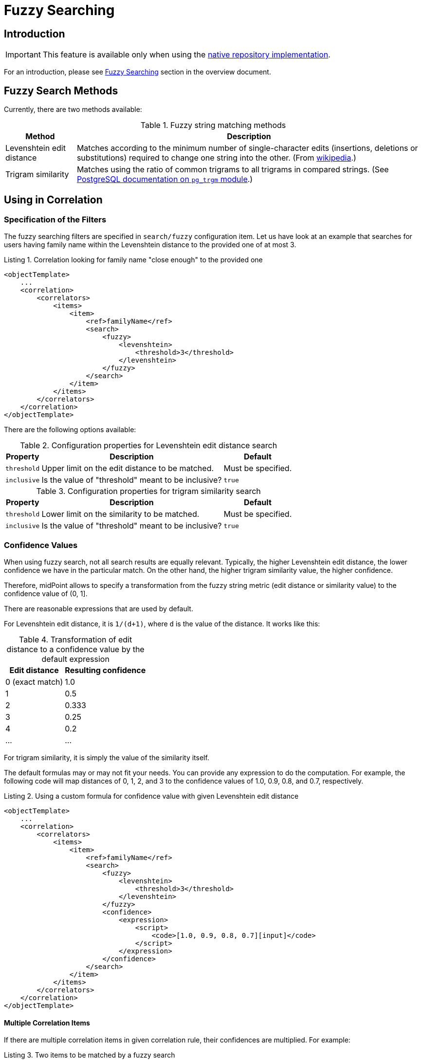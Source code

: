 = Fuzzy Searching
:page-toc: top
:page-since: "4.6"

== Introduction

IMPORTANT: This feature is available only when using the xref:/midpoint/reference/v2/repository/native-postgresql/[native repository implementation].

For an introduction, please see xref:/midpoint/reference/v2/correlation/#fuzzy-searching[Fuzzy Searching] section in the overview document.

== Fuzzy Search Methods

Currently, there are two methods available:

.Fuzzy string matching methods
[%header]
[%autowidth]
|===
| Method | Description
| Levenshtein edit distance
| Matches according to the minimum number of single-character edits (insertions, deletions or substitutions) required to change one string into the other.
(From link:https://en.wikipedia.org/wiki/Levenshtein_distance[wikipedia].)
| Trigram similarity
| Matches using the ratio of common trigrams to all trigrams in compared strings.
(See link:https://www.postgresql.org/docs/current/pgtrgm.html[PostgreSQL documentation on `pg_trgm` module].)
|===

== Using in Correlation

=== Specification of the Filters

The fuzzy searching filters are specified in `search/fuzzy` configuration item.
Let us have look at an example that searches for users having family name within the Levenshtein distance to the provided one of at most 3.

.Listing 1. Correlation looking for family name "close enough" to the provided one
[source,xml]
----
<objectTemplate>
    ...
    <correlation>
        <correlators>
            <items>
                <item>
                    <ref>familyName</ref>
                    <search>
                        <fuzzy>
                            <levenshtein>
                                <threshold>3</threshold>
                            </levenshtein>
                        </fuzzy>
                    </search>
                </item>
            </items>
        </correlators>
    </correlation>
</objectTemplate>
----

There are the following options available:

.Configuration properties for Levenshtein edit distance search
[%header]
[%autowidth]
|===
| Property | Description | Default
| `threshold` | Upper limit on the edit distance to be matched. | Must be specified.
| `inclusive` | Is the value of "threshold" meant to be inclusive? | `true`
|===

.Configuration properties for trigram similarity search
[%header]
[%autowidth]
|===
| Property | Description | Default
| `threshold` | Lower limit on the similarity to be matched. | Must be specified.
| `inclusive` | Is the value of "threshold" meant to be inclusive? | `true`
|===

=== Confidence Values

When using fuzzy search, not all search results are equally relevant.
Typically, the higher Levenshtein edit distance, the lower confidence we have in the particular match.
On the other hand, the higher trigram similarity value, the higher confidence.

Therefore, midPoint allows to specify a transformation from the fuzzy string metric (edit distance or similarity value) to the confidence value of (0, 1].

There are reasonable expressions that are used by default.

For Levenshtein edit distance, it is `1/(d+1)`, where `d` is the value of the distance.
It works like this:

.Transformation of edit distance to a confidence value by the default expression
[%header]
[%autowidth]
|===
| Edit distance | Resulting confidence
| 0 (exact match) | 1.0
| 1 | 0.5
| 2 | 0.333
| 3 | 0.25
| 4 | 0.2
| ... | ...
|===

For trigram similarity, it is simply the value of the similarity itself.

The default formulas may or may not fit your needs.
You can provide any expression to do the computation.
For example, the following code will map distances of 0, 1, 2, and 3 to the confidence values of 1.0, 0.9, 0.8, and 0.7, respectively.

.Listing 2. Using a custom formula for confidence value with given Levenshtein edit distance
[source,xml]
----
<objectTemplate>
    ...
    <correlation>
        <correlators>
            <items>
                <item>
                    <ref>familyName</ref>
                    <search>
                        <fuzzy>
                            <levenshtein>
                                <threshold>3</threshold>
                            </levenshtein>
                        </fuzzy>
                        <confidence>
                            <expression>
                                <script>
                                    <code>[1.0, 0.9, 0.8, 0.7][input]</code>
                                </script>
                            </expression>
                        </confidence>
                    </search>
                </item>
            </items>
        </correlators>
    </correlation>
</objectTemplate>
----

==== Multiple Correlation Items

If there are multiple correlation items in given correlation rule, their confidences are multiplied. For example:

.Listing 3. Two items to be matched by a fuzzy search
[source,xml]
----
<objectTemplate>
    ...
    <correlation>
        <correlators>
            <items>
                <item>
                    <ref>givenName</ref>
                    <search>
                        <fuzzy>
                            <similarity>
                                <threshold>0.5</threshold>
                            </similarity>
                        </fuzzy>
                    </search>
                </item>
                <item>
                    <ref>familyName</ref>
                    <search>
                        <fuzzy>
                            <levenshtein>
                                <threshold>3</threshold>
                            </levenshtein>
                        </fuzzy>
                    </search>
                </item>
            </items>
        </correlators>
    </correlation>
</objectTemplate>
----

(Here we use the default formulas for confidence values.)

Now, let us assume that a correlation candidate has a given name with the similarity of 0.8, and the family name with an edit distance of 1.
Its overall confidence is then computed as:

.Example of the confidence computation
[%header]
[%autowidth]
|===
| Property | Fuzzy search metric value | Confidence factor
| `givenName` | 0.8 | 0.8
| `familyName` | 1 | 0.5
2+| *Overall confidence* | *0.4* (= 0.8 x 0.5)
|===

NOTE: The overall confidence value may be later scaled using a custom _rule weight_ when rules are composed together, as described in xref:/midpoint/reference/v2/correlation/rule-composition/[rule composition] document.

== Using in Filters

[WARNING]
====
The use of fuzzy matching outside correlation is highly experimental.
In particular, matching of `PolyString` values does not work as expected.
Also, the serialization format may change in the future.

Here we describe it only for educational purposes - to emphasize the fact that correlation is ultimately implemented using regular queries.
====

A query based on the Levenshtein edit distance:

.Listing 4. Sample Levenshtein distance query in XML
[source,xml]
----
<q:query xmlns:q="http://prism.evolveum.com/xml/ns/public/query-3">
    <q:filter>
        <q:fuzzyStringMatch>
            <q:path>familyName</q:path>
            <q:value>gren</q:value>
            <q:method>
                <q:levenshtein>
                    <q:threshold>3</q:threshold>
                </q:levenshtein>
            </q:method>
        </q:fuzzyStringMatch>
    </q:filter>
</q:query>
----

A similarity-based filter:

.Listing 5. Sample trigram similarity filter in Axiom
[source,axiom]
----
familyName similarity ('gren', 0.5, true)
----

== Limitations

This feature is available only when using the xref:/midpoint/reference/v2/repository/native-postgresql/[native repository implementation].
